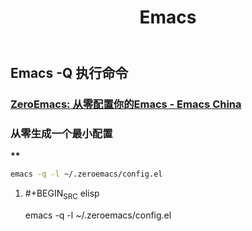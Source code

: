 #+TITLE: Emacs

** Emacs -Q 执行命令

*** [[https://emacs-china.org/t/zeroemacs-emacs/16437][ZeroEmacs: 从零配置你的Emacs - Emacs China]]
*** 从零生成一个最小配置
****
#+BEGIN_SRC bash
emacs -q -l ~/.zeroemacs/config.el
#+END_SRC
**** #+BEGIN_SRC elisp
emacs -q -l ~/.zeroemacs/config.el
#+END
